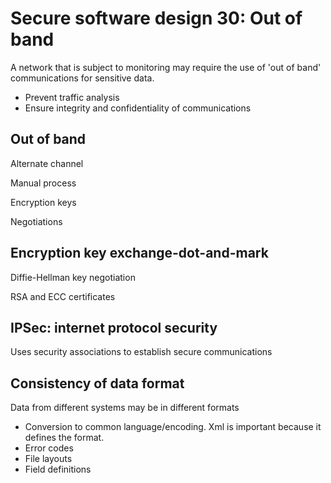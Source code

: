 * Secure software design 30: Out of band

A network that is subject to monitoring may require the use of 'out of band' communications for sensitive data.
- Prevent traffic analysis
- Ensure integrity and confidentiality of communications

** Out of band

Alternate channel

Manual process

Encryption keys

Negotiations

** Encryption key exchange-dot-and-mark

Diffie-Hellman key negotiation

RSA and ECC certificates

** IPSec: internet protocol security

Uses security associations to establish secure communications

** Consistency of data format

Data from different systems may be in different formats
- Conversion to common language/encoding. Xml is important because it defines the format.
- Error codes
- File layouts
- Field definitions

